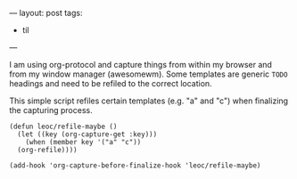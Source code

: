 ---
layout: post
tags:
  - til
---

I am using org-protocol and capture things from within my browser and
from my window manager (awesomewm). Some templates are generic ~TODO~
headings and need to be refiled to the correct location.

This simple script refiles certain templates (e.g. "a" and "c") when
finalizing the capturing process.

#+BEGIN_SRC elisp
  (defun leoc/refile-maybe ()
    (let ((key (org-capture-get :key)))
      (when (member key '("a" "c"))
	(org-refile))))

  (add-hook 'org-capture-before-finalize-hook 'leoc/refile-maybe)
#+END_SRC
